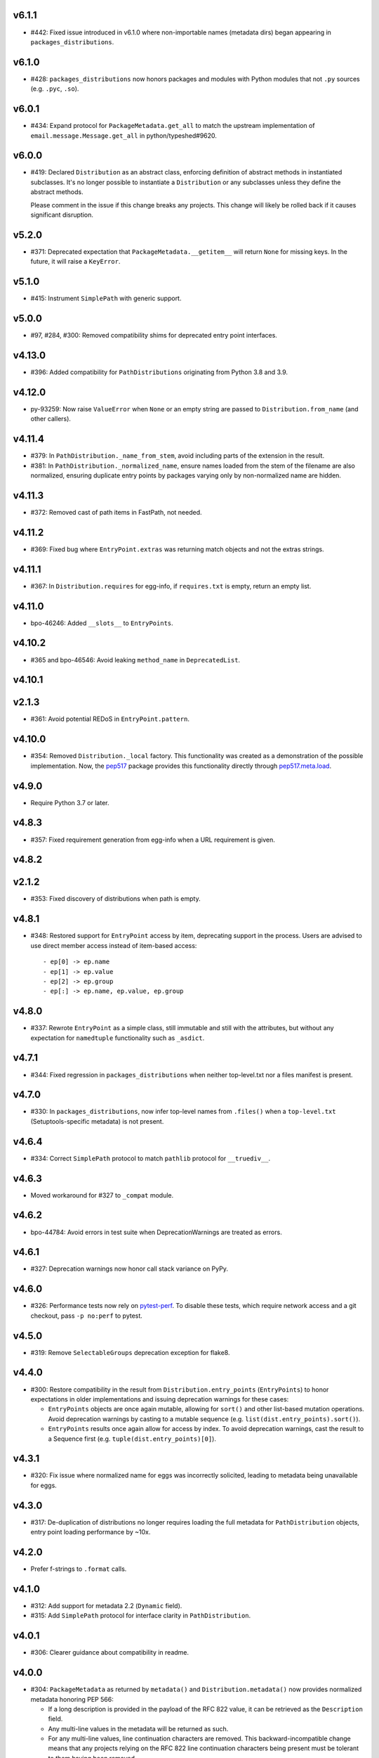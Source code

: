 v6.1.1
======

* #442: Fixed issue introduced in v6.1.0 where non-importable
  names (metadata dirs) began appearing in
  ``packages_distributions``.

v6.1.0
======

* #428: ``packages_distributions`` now honors packages and modules
  with Python modules that not ``.py`` sources (e.g. ``.pyc``,
  ``.so``).

v6.0.1
======

* #434: Expand protocol for ``PackageMetadata.get_all`` to match
  the upstream implementation of ``email.message.Message.get_all``
  in python/typeshed#9620.

v6.0.0
======

* #419: Declared ``Distribution`` as an abstract class, enforcing
  definition of abstract methods in instantiated subclasses. It's no
  longer possible to instantiate a ``Distribution`` or any subclasses
  unless they define the abstract methods.

  Please comment in the issue if this change breaks any projects.
  This change will likely be rolled back if it causes significant
  disruption.

v5.2.0
======

* #371: Deprecated expectation that ``PackageMetadata.__getitem__``
  will return ``None`` for missing keys. In the future, it will raise a
  ``KeyError``.

v5.1.0
======

* #415: Instrument ``SimplePath`` with generic support.

v5.0.0
======

* #97, #284, #300: Removed compatibility shims for deprecated entry
  point interfaces.

v4.13.0
=======

* #396: Added compatibility for ``PathDistributions`` originating
  from Python 3.8 and 3.9.

v4.12.0
=======

* py-93259: Now raise ``ValueError`` when ``None`` or an empty
  string are passed to ``Distribution.from_name`` (and other
  callers).

v4.11.4
=======

* #379: In ``PathDistribution._name_from_stem``, avoid including
  parts of the extension in the result.
* #381: In ``PathDistribution._normalized_name``, ensure names
  loaded from the stem of the filename are also normalized, ensuring
  duplicate entry points by packages varying only by non-normalized
  name are hidden.

v4.11.3
=======

* #372: Removed cast of path items in FastPath, not needed.

v4.11.2
=======

* #369: Fixed bug where ``EntryPoint.extras`` was returning
  match objects and not the extras strings.

v4.11.1
=======

* #367: In ``Distribution.requires`` for egg-info, if ``requires.txt``
  is empty, return an empty list.

v4.11.0
=======

* bpo-46246: Added ``__slots__`` to ``EntryPoints``.

v4.10.2
=======

* #365 and bpo-46546: Avoid leaking ``method_name`` in
  ``DeprecatedList``.

v4.10.1
=======

v2.1.3
=======

* #361: Avoid potential REDoS in ``EntryPoint.pattern``.

v4.10.0
=======

* #354: Removed ``Distribution._local`` factory. This
  functionality was created as a demonstration of the
  possible implementation. Now, the
  `pep517 <https://pypi.org/project/pep517>`_ package
  provides this functionality directly through
  `pep517.meta.load <https://github.com/pypa/pep517/blob/a942316305395f8f757f210e2b16f738af73f8b8/pep517/meta.py#L63-L73>`_.

v4.9.0
======

* Require Python 3.7 or later.

v4.8.3
======

* #357: Fixed requirement generation from egg-info when a
  URL requirement is given.

v4.8.2
======

v2.1.2
======

* #353: Fixed discovery of distributions when path is empty.

v4.8.1
======

* #348: Restored support for ``EntryPoint`` access by item,
  deprecating support in the process. Users are advised
  to use direct member access instead of item-based access::

  - ep[0] -> ep.name
  - ep[1] -> ep.value
  - ep[2] -> ep.group
  - ep[:] -> ep.name, ep.value, ep.group

v4.8.0
======

* #337: Rewrote ``EntryPoint`` as a simple class, still
  immutable and still with the attributes, but without any
  expectation for ``namedtuple`` functionality such as
  ``_asdict``.

v4.7.1
======

* #344: Fixed regression in ``packages_distributions`` when
  neither top-level.txt nor a files manifest is present.

v4.7.0
======

* #330: In ``packages_distributions``, now infer top-level
  names from ``.files()`` when a ``top-level.txt``
  (Setuptools-specific metadata) is not present.

v4.6.4
======

* #334: Correct ``SimplePath`` protocol to match ``pathlib``
  protocol for ``__truediv__``.

v4.6.3
======

* Moved workaround for #327 to ``_compat`` module.

v4.6.2
======

* bpo-44784: Avoid errors in test suite when
  DeprecationWarnings are treated as errors.

v4.6.1
======

* #327: Deprecation warnings now honor call stack variance
  on PyPy.

v4.6.0
======

* #326: Performance tests now rely on
  `pytest-perf <https://pypi.org/project/pytest-perf>`_.
  To disable these tests, which require network access
  and a git checkout, pass ``-p no:perf`` to pytest.

v4.5.0
======

* #319: Remove ``SelectableGroups`` deprecation exception
  for flake8.

v4.4.0
======

* #300: Restore compatibility in the result from
  ``Distribution.entry_points`` (``EntryPoints``) to honor
  expectations in older implementations and issuing
  deprecation warnings for these cases:

  - ``EntryPoints`` objects are once again mutable, allowing
    for ``sort()`` and other list-based mutation operations.
    Avoid deprecation warnings by casting to a
    mutable sequence (e.g.
    ``list(dist.entry_points).sort()``).

  - ``EntryPoints`` results once again allow
    for access by index. To avoid deprecation warnings,
    cast the result to a Sequence first
    (e.g. ``tuple(dist.entry_points)[0]``).

v4.3.1
======

* #320: Fix issue where normalized name for eggs was
  incorrectly solicited, leading to metadata being
  unavailable for eggs.

v4.3.0
======

* #317: De-duplication of distributions no longer requires
  loading the full metadata for ``PathDistribution`` objects,
  entry point loading performance by ~10x.

v4.2.0
======

* Prefer f-strings to ``.format`` calls.

v4.1.0
======

* #312: Add support for metadata 2.2 (``Dynamic`` field).

* #315: Add ``SimplePath`` protocol for interface clarity
  in ``PathDistribution``.

v4.0.1
======

* #306: Clearer guidance about compatibility in readme.

v4.0.0
======

* #304: ``PackageMetadata`` as returned by ``metadata()``
  and ``Distribution.metadata()`` now provides normalized
  metadata honoring PEP 566:

  - If a long description is provided in the payload of the
    RFC 822 value, it can be retrieved as the ``Description``
    field.
  - Any multi-line values in the metadata will be returned as
    such.
  - For any multi-line values, line continuation characters
    are removed. This backward-incompatible change means
    that any projects relying on the RFC 822 line continuation
    characters being present must be tolerant to them having
    been removed.
  - Add a ``json`` property that provides the metadata
    converted to a JSON-compatible form per PEP 566.


v3.10.1
=======

* Minor tweaks from CPython.

v3.10.0
=======

* #295: Internal refactoring to unify section parsing logic.

v3.9.1
======

* #296: Exclude 'prepare' package.
* #297: Fix ValueError when entry points contains comments.

v3.9.0
======

* Use of Mapping (dict) interfaces on ``SelectableGroups``
  is now flagged as deprecated. Instead, users are advised
  to use the select interface for future compatibility.

  Suppress the warning with this filter:
  ``ignore:SelectableGroups dict interface``.

  Or with this invocation in the Python environment:
  ``warnings.filterwarnings('ignore', 'SelectableGroups dict interface')``.

  Preferably, switch to the ``select`` interface introduced
  in 3.7.0. See the
  `entry points documentation <https://importlib-metadata.readthedocs.io/en/latest/using.html#entry-points>`_ and changelog for the 3.6
  release below for more detail.

  For some use-cases, especially those that rely on
  ``importlib.metadata`` in Python 3.8 and 3.9 or
  those relying on older ``importlib_metadata`` (especially
  on Python 3.5 and earlier),
  `backports.entry_points_selectable <https://pypi.org/project/backports.entry_points_selectable>`_
  was created to ease the transition. Please have a look
  at that project if simply relying on importlib_metadata 3.6+
  is not straightforward. Background in #298.

* #283: Entry point parsing no longer relies on ConfigParser
  and instead uses a custom, one-pass parser to load the
  config, resulting in a ~20% performance improvement when
  loading entry points.

v3.8.2
======

* #293: Re-enabled lazy evaluation of path lookup through
  a FreezableDefaultDict.

v3.8.1
======

* #293: Workaround for error in distribution search.

v3.8.0
======

* #290: Add mtime-based caching for ``FastPath`` and its
  lookups, dramatically increasing performance for repeated
  distribution lookups.

v3.7.3
======

* Docs enhancements and cleanup following review in
  `GH-24782 <https://github.com/python/cpython/pull/24782>`_.

v3.7.2
======

* Cleaned up cruft in entry_points docstring.

v3.7.1
======

* Internal refactoring to facilitate ``entry_points() -> dict``
  deprecation.

v3.7.0
======

* #131: Added ``packages_distributions`` to conveniently
  resolve a top-level package or module to its distribution(s).

v3.6.0
======

* #284: Introduces new ``EntryPoints`` object, a tuple of
  ``EntryPoint`` objects but with convenience properties for
  selecting and inspecting the results:

  - ``.select()`` accepts ``group`` or ``name`` keyword
    parameters and returns a new ``EntryPoints`` tuple
    with only those that match the selection.
  - ``.groups`` property presents all of the group names.
  - ``.names`` property presents the names of the entry points.
  - Item access (e.g. ``eps[name]``) retrieves a single
    entry point by name.

  ``entry_points`` now accepts "selection parameters",
  same as ``EntryPoint.select()``.

  ``entry_points()`` now provides a future-compatible
  ``SelectableGroups`` object that supplies the above interface
  (except item access) but remains a dict for compatibility.

  In the future, ``entry_points()`` will return an
  ``EntryPoints`` object for all entry points.

  If passing selection parameters to ``entry_points``, the
  future behavior is invoked and an ``EntryPoints`` is the
  result.

* #284: Construction of entry points using
  ``dict([EntryPoint, ...])`` is now deprecated and raises
  an appropriate DeprecationWarning and will be removed in
  a future version.

* #300: ``Distribution.entry_points`` now presents as an
  ``EntryPoints`` object and access by index is no longer
  allowed. If access by index is required, cast to a sequence
  first.

v3.5.0
======

* #280: ``entry_points`` now only returns entry points for
  unique distributions (by name).

v3.4.0
======

* #10: Project now declares itself as being typed.
* #272: Additional performance enhancements to distribution
  discovery.
* #111: For PyPA projects, add test ensuring that
  ``MetadataPathFinder._search_paths`` honors the needed
  interface. Method is still private.

v3.3.0
======

* #265: ``EntryPoint`` objects now expose a ``.dist`` object
  referencing the ``Distribution`` when constructed from a
  Distribution.

v3.2.0
======

* The object returned by ``metadata()`` now has a
  formally-defined protocol called ``PackageMetadata``
  with declared support for the ``.get_all()`` method.
  Fixes #126.

v3.1.1
======

v2.1.1
======

* #261: Restored compatibility for package discovery for
  metadata without version in the name and for legacy
  eggs.

v3.1.0
======

* Merge with 2.1.0.

v2.1.0
======

* #253: When querying for package metadata, the lookup
  now honors
  `package normalization rules <https://packaging.python.org/specifications/recording-installed-packages/>`_.

v3.0.0
======

* Require Python 3.6 or later.

v2.0.0
======

* ``importlib_metadata`` no longer presents a
  ``__version__`` attribute. Consumers wishing to
  resolve the version of the package should query it
  directly with
  ``importlib_metadata.version('importlib-metadata')``.
  Closes #71.

v1.7.0
======

* ``PathNotFoundError`` now has a custom ``__str__``
  mentioning "package metadata" being missing to help
  guide users to the cause when the package is installed
  but no metadata is present. Closes #124.

v1.6.1
======

* Added ``Distribution._local()`` as a provisional
  demonstration of how to load metadata for a local
  package. Implicitly requires that
  `pep517 <https://pypi.org/project/pep517>`_ is
  installed. Ref #42.
* Ensure inputs to FastPath are Unicode. Closes #121.
* Tests now rely on ``importlib.resources.files`` (and
  backport) instead of the older ``path`` function.
* Support any iterable from ``find_distributions``.
  Closes #122.

v1.6.0
======

* Added ``module`` and ``attr`` attributes to ``EntryPoint``

v1.5.2
======

* Fix redundant entries from ``FastPath.zip_children``.
  Closes #117.

v1.5.1
======

* Improve reliability and consistency of compatibility
  imports for contextlib and pathlib when running tests.
  Closes #116.

v1.5.0
======

* Additional performance optimizations in FastPath now
  saves an additional 20% on a typical call.
* Correct for issue where PyOxidizer finder has no
  ``__module__`` attribute. Closes #110.

v1.4.0
======

* Through careful optimization, ``distribution()`` is
  3-4x faster. Thanks to Antony Lee for the
  contribution. Closes #95.

* When searching through ``sys.path``, if any error
  occurs attempting to list a path entry, that entry
  is skipped, making the system much more lenient
  to errors. Closes #94.

v1.3.0
======

* Improve custom finders documentation. Closes #105.

v1.2.0
======

* Once again, drop support for Python 3.4. Ref #104.

v1.1.3
======

* Restored support for Python 3.4 due to improper version
  compatibility declarations in the v1.1.0 and v1.1.1
  releases. Closes #104.

v1.1.2
======

* Repaired project metadata to correctly declare the
  ``python_requires`` directive. Closes #103.

v1.1.1
======

* Fixed ``repr(EntryPoint)`` on PyPy 3 also. Closes #102.

v1.1.0
======

* Dropped support for Python 3.4.
* EntryPoints are now pickleable. Closes #96.
* Fixed ``repr(EntryPoint)`` on PyPy 2. Closes #97.

v1.0.0
======

* Project adopts semver for versioning.

* Removed compatibility shim introduced in 0.23.

* For better compatibility with the stdlib implementation and to
  avoid the same distributions being discovered by the stdlib and
  backport implementations, the backport now disables the
  stdlib DistributionFinder during initialization (import time).
  Closes #91 and closes #100.

0.23
====

* Added a compatibility shim to prevent failures on beta releases
  of Python before the signature changed to accept the
  "context" parameter on find_distributions. This workaround
  will have a limited lifespan, not to extend beyond release of
  Python 3.8 final.

0.22
====

* Renamed ``package`` parameter to ``distribution_name``
  as `recommended <https://bugs.python.org/issue34632#msg349423>`_
  in the following functions: ``distribution``, ``metadata``,
  ``version``, ``files``, and ``requires``. This
  backward-incompatible change is expected to have little impact
  as these functions are assumed to be primarily used with
  positional parameters.

0.21
====

* ``importlib.metadata`` now exposes the ``DistributionFinder``
  metaclass and references it in the docs for extending the
  search algorithm.
* Add ``Distribution.at`` for constructing a Distribution object
  from a known metadata directory on the file system. Closes #80.
* Distribution finders now receive a context object that
  supplies ``.path`` and ``.name`` properties. This change
  introduces a fundamental backward incompatibility for
  any projects implementing a ``find_distributions`` method
  on a ``MetaPathFinder``. This new layer of abstraction
  allows this context to be supplied directly or constructed
  on demand and opens the opportunity for a
  ``find_distributions`` method to solicit additional
  context from the caller. Closes #85.

0.20
====

* Clarify in the docs that calls to ``.files`` could return
  ``None`` when the metadata is not present. Closes #69.
* Return all requirements and not just the first for dist-info
  packages. Closes #67.

0.19
====

* Restrain over-eager egg metadata resolution.
* Add support for entry points with colons in the name. Closes #75.

0.18
====

* Parse entry points case sensitively.  Closes #68
* Add a version constraint on the backport configparser package.  Closes #66

0.17
====

* Fix a permission problem in the tests on Windows.

0.16
====

* Don't crash if there exists an EGG-INFO directory on sys.path.

0.15
====

* Fix documentation.

0.14
====

* Removed ``local_distribution`` function from the API.
  **This backward-incompatible change removes this
  behavior summarily**. Projects should remove their
  reliance on this behavior. A replacement behavior is
  under review in the `pep517 project
  <https://github.com/pypa/pep517>`_. Closes #42.

0.13
====

* Update docstrings to match PEP 8. Closes #63.
* Merged modules into one module. Closes #62.

0.12
====

* Add support for eggs.  !65; Closes #19.

0.11
====

* Support generic zip files (not just wheels).  Closes #59
* Support zip files with multiple distributions in them.  Closes #60
* Fully expose the public API in ``importlib_metadata.__all__``.

0.10
====

* The ``Distribution`` ABC is now officially part of the public API.
  Closes #37.
* Fixed support for older single file egg-info formats.  Closes #43.
* Fixed a testing bug when ``$CWD`` has spaces in the path.  Closes #50.
* Add Python 3.8 to the ``tox`` testing matrix.

0.9
===

* Fixed issue where entry points without an attribute would raise an
  Exception.  Closes #40.
* Removed unused ``name`` parameter from ``entry_points()``. Closes #44.
* ``DistributionFinder`` classes must now be instantiated before
  being placed on ``sys.meta_path``.

0.8
===

* This library can now discover/enumerate all installed packages. **This
  backward-incompatible change alters the protocol finders must
  implement to support distribution package discovery.** Closes #24.
* The signature of ``find_distributions()`` on custom installer finders
  should now accept two parameters, ``name`` and ``path`` and
  these parameters must supply defaults.
* The ``entry_points()`` method no longer accepts a package name
  but instead returns all entry points in a dictionary keyed by the
  ``EntryPoint.group``. The ``resolve`` method has been removed. Instead,
  call ``EntryPoint.load()``, which has the same semantics as
  ``pkg_resources`` and ``entrypoints``.  **This is a backward incompatible
  change.**
* Metadata is now always returned as Unicode text regardless of
  Python version. Closes #29.
* This library can now discover metadata for a 'local' package (found
  in the current-working directory). Closes #27.
* Added ``files()`` function for resolving files from a distribution.
* Added a new ``requires()`` function, which returns the requirements
  for a package suitable for parsing by
  ``packaging.requirements.Requirement``. Closes #18.
* The top-level ``read_text()`` function has been removed.  Use
  ``PackagePath.read_text()`` on instances returned by the ``files()``
  function.  **This is a backward incompatible change.**
* Release dates are now automatically injected into the changelog
  based on SCM tags.

0.7
===

* Fixed issue where packages with dashes in their names would
  not be discovered. Closes #21.
* Distribution lookup is now case-insensitive. Closes #20.
* Wheel distributions can no longer be discovered by their module
  name. Like Path distributions, they must be indicated by their
  distribution package name.

0.6
===

* Removed ``importlib_metadata.distribution`` function. Now
  the public interface is primarily the utility functions exposed
  in ``importlib_metadata.__all__``. Closes #14.
* Added two new utility functions ``read_text`` and
  ``metadata``.

0.5
===

* Updated README and removed details about Distribution
  class, now considered private. Closes #15.
* Added test suite support for Python 3.4+.
* Fixed SyntaxErrors on Python 3.4 and 3.5. !12
* Fixed errors on Windows joining Path elements. !15

0.4
===

* Housekeeping.

0.3
===

* Added usage documentation.  Closes #8
* Add support for getting metadata from wheels on ``sys.path``.  Closes #9

0.2
===

* Added ``importlib_metadata.entry_points()``.  Closes #1
* Added ``importlib_metadata.resolve()``.  Closes #12
* Add support for Python 2.7.  Closes #4

0.1
===

* Initial release.


..
   Local Variables:
   mode: change-log-mode
   indent-tabs-mode: nil
   sentence-end-double-space: t
   fill-column: 78
   coding: utf-8
   End:
